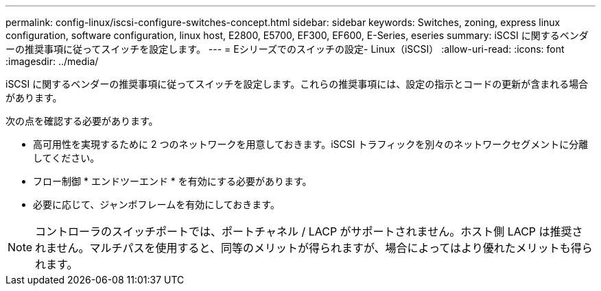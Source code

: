 ---
permalink: config-linux/iscsi-configure-switches-concept.html 
sidebar: sidebar 
keywords: Switches, zoning, express linux configuration, software configuration, linux host, E2800, E5700, EF300, EF600, E-Series, eseries 
summary: iSCSI に関するベンダーの推奨事項に従ってスイッチを設定します。 
---
= Eシリーズでのスイッチの設定- Linux（iSCSI）
:allow-uri-read: 
:icons: font
:imagesdir: ../media/


[role="lead"]
iSCSI に関するベンダーの推奨事項に従ってスイッチを設定します。これらの推奨事項には、設定の指示とコードの更新が含まれる場合があります。

次の点を確認する必要があります。

* 高可用性を実現するために 2 つのネットワークを用意しておきます。iSCSI トラフィックを別々のネットワークセグメントに分離してください。
* フロー制御 * エンドツーエンド * を有効にする必要があります。
* 必要に応じて、ジャンボフレームを有効にしておきます。



NOTE: コントローラのスイッチポートでは、ポートチャネル / LACP がサポートされません。ホスト側 LACP は推奨されません。マルチパスを使用すると、同等のメリットが得られますが、場合によってはより優れたメリットも得られます。
